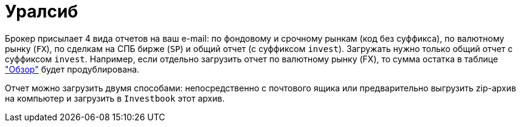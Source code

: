 = Уралсиб

Брокер присылает 4 вида отчетов на ваш e-mail: по фондовому и срочному рынкам (код без суффикса),
по валютному рынку (`FX`), по сделкам на СПБ бирже (`SP`) и общий отчет (с суффиксом `invest`). Загружать нужно только
общий отчет с суффиксом `invest`. Например, если отдельно загрузить отчет по валютному рынку (FX), то сумма остатка
в таблице <<portfolio-analysis.adoc#,"Обзор">> будет продублирована.

Отчет можно загрузить двумя способами: непосредственно с почтового ящика или предварительно выгрузить zip-архив
на компьютер и загрузить в `Investbook` этот архив.